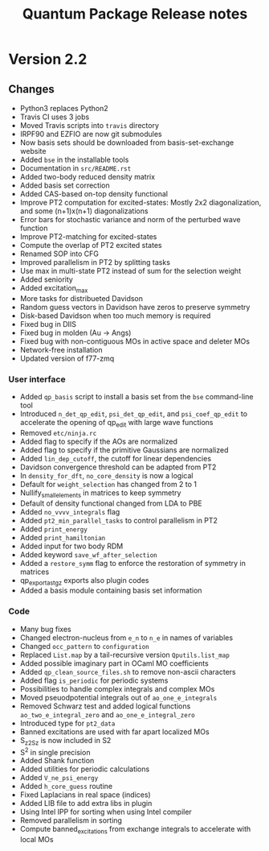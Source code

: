 #+TITLE: Quantum Package Release notes

* Version 2.2

** Changes

  - Python3 replaces Python2
  - Travis CI uses 3 jobs
  - Moved Travis scripts into ~travis~ directory
  - IRPF90 and EZFIO are now git submodules
  - Now basis sets should be downloaded from basis-set-exchange website
  - Added ~bse~ in the installable tools
  - Documentation in ~src/README.rst~
  - Added two-body reduced density matrix
  - Added basis set correction
  - Added CAS-based on-top density functional
  - Improve PT2 computation for excited-states: Mostly 2x2
    diagonalization, and some (n+1)x(n+1) diagonalizations
  - Error bars for stochastic variance and norm of the perturbed wave function
  - Improve PT2-matching for excited-states
  - Compute the overlap of PT2 excited states
  - Renamed SOP into CFG
  - Improved parallelism in PT2 by splitting tasks
  - Use max in multi-state PT2 instead of sum for the selection weight
  - Added seniority
  - Added excitation_max
  - More tasks for distribueted Davidson
  - Random guess vectors in Davidson have zeros to preserve symmetry
  - Disk-based Davidson when too much memory is required
  - Fixed bug in DIIS
  - Fixed bug in molden (Au -> Angs)
  - Fixed bug with non-contiguous MOs in active space and deleter MOs
  - Network-free installation
  - Updated version of f77-zmq

*** User interface

    - Added ~qp_basis~ script to install a basis set from the ~bse~
      command-line tool
    - Introduced ~n_det_qp_edit~, ~psi_det_qp_edit~, and
      ~psi_coef_qp_edit~ to accelerate the opening of qp_edit with
      large wave functions
    - Removed ~etc/ninja.rc~
    - Added flag to specify if the AOs are normalized
    - Added flag to specify if the primitive Gaussians are normalized
    - Added ~lin_dep_cutoff~, the cutoff for linear dependencies
    - Davidson convergence threshold can be adapted from PT2
    - In ~density_for_dft~, ~no_core_density~ is now a logical
    - Default for ~weight_selection~ has changed from 2 to 1
    - Nullify_small_elements in matrices to keep symmetry
    - Default of density functional changed from LDA to PBE
    - Added ~no_vvvv_integrals~ flag
    - Added ~pt2_min_parallel_tasks~ to control parallelism in PT2
    - Added ~print_energy~
    - Added ~print_hamiltonian~
    - Added input for two body RDM
    - Added keyword ~save_wf_after_selection~
    - Added a ~restore_symm~ flag to enforce the restoration of
      symmetry in matrices
    - qp_export_as_tgz exports also plugin codes
    - Added a basis module containing basis set information

*** Code

    - Many bug fixes
    - Changed electron-nucleus from ~e_n~ to ~n_e~ in names of variables
    - Changed ~occ_pattern~ to ~configuration~
    - Replaced ~List.map~ by a tail-recursive version ~Qputils.list_map~
    - Added possible imaginary part in OCaml MO coefficients
    - Added ~qp_clean_source_files.sh~ to remove non-ascii characters
    - Added flag ~is_periodic~ for periodic systems
    - Possibilities to handle complex integrals and complex MOs
    - Moved pseuodpotential integrals out of ~ao_one_e_integrals~
    - Removed Schwarz test and added logical functions
      ~ao_two_e_integral_zero~ and ~ao_one_e_integral_zero~
    - Introduced type for ~pt2_data~
    - Banned excitations are used with far apart localized MOs
    - S_z2_Sz is now included in S2
    - S^2 in single precision
    - Added Shank function
    - Added utilities for periodic calculations
    - Added ~V_ne_psi_energy~
    - Added ~h_core_guess~ routine
    - Fixed Laplacians in real space (indices)
    - Added LIB file to add extra libs in plugin
    - Using Intel IPP for sorting when using Intel compiler
    - Removed parallelism in sorting
    - Compute banned_excitations from exchange integrals to accelerate with local MOs




